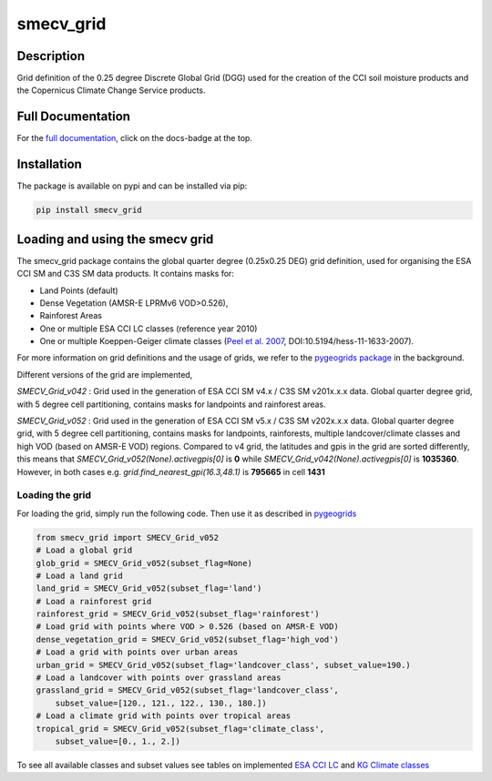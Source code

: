 ==========
smecv_grid
==========

.. image:: https://travis-ci.org/TUW-GEO/smecv-grid.svg?branch=master
    :target: https://travis-ci.org/TUW-GEO/smecv-grid

.. image:: https://coveralls.io/repos/github/TUW-GEO/smecv-grid/badge.svg?branch=master
    :target: https://coveralls.io/github/TUW-GEO/smecv-grid?branch=master

.. image:: https://readthedocs.org/projects/smecv-grid/badge/?version=latest
    :target: http://smecv-grid.readthedocs.io/en/latest/?badge=latest

.. image:: https://badge.fury.io/py/smecv-grid.svg
    :target: https://badge.fury.io/py/smecv-grid

Description
===========
Grid definition of the 0.25 degree Discrete Global Grid (DGG) used for the creation of the CCI
soil moisture products and the Copernicus Climate Change Service products.

Full Documentation
==================
For the `full documentation  <http://smecv-grid.readthedocs.io/en/latest>`_,
click on the docs-badge at the top.

Installation
============

The package is available on pypi and can be installed via pip:

.. code::

    pip install smecv_grid


Loading and using the smecv grid
================================

The smecv_grid package contains the global quarter degree (0.25x0.25 DEG) grid
definition, used for organising the ESA CCI SM and C3S SM data products.
It contains masks for:

- Land Points (default)
- Dense Vegetation (AMSR-E LPRMv6 VOD>0.526),
- Rainforest Areas
- One or multiple ESA CCI LC classes (reference year 2010)
- One or multiple Koeppen-Geiger climate classes (`Peel et al. 2007 <https://www.hydrol-earth-syst-sci.net/11/1633/2007/>`_, DOI:10.5194/hess-11-1633-2007).

For more information on grid definitions and the usage of grids, we refer to
the `pygeogrids package <https://github.com/TUW-GEO/pygeogrids>`_ in the background.

Different versions of the grid are implemented,

`SMECV_Grid_v042` : Grid used in the generation of ESA CCI SM v4.x / C3S SM v201x.x.x data.
Global quarter degree grid, with 5 degree cell partitioning, contains masks
for landpoints and rainforest areas.

`SMECV_Grid_v052` : Grid used in the generation of ESA CCI SM v5.x / C3S SM v202x.x.x data.
Global quarter degree grid, with 5 degree cell partitioning, contains masks
for landpoints, rainforests, multiple landcover/climate classes and
high VOD (based on AMSR-E VOD) regions. Compared to v4 grid, the latitudes and
gpis in the grid are sorted differently, this means that
`SMECV_Grid_v052(None).activegpis[0]` is **0** while
`SMECV_Grid_v042(None).activegpis[0]` is **1035360**. However, in both cases
e.g. `grid.find_nearest_gpi(16.3,48.1)` is **795665** in cell **1431**


Loading the grid
----------------

For loading the grid, simply run the following code. Then use it as described
in `pygeogrids <https://github.com/TUW-GEO/pygeogrids>`_

.. code-block:: python

    from smecv_grid import SMECV_Grid_v052
    # Load a global grid
    glob_grid = SMECV_Grid_v052(subset_flag=None)
    # Load a land grid
    land_grid = SMECV_Grid_v052(subset_flag='land')
    # Load a rainforest grid
    rainforest_grid = SMECV_Grid_v052(subset_flag='rainforest')
    # Load grid with points where VOD > 0.526 (based on AMSR-E VOD)
    dense_vegetation_grid = SMECV_Grid_v052(subset_flag='high_vod')
    # Load a grid with points over urban areas
    urban_grid = SMECV_Grid_v052(subset_flag='landcover_class', subset_value=190.)
    # Load a landcover with points over grassland areas
    grassland_grid = SMECV_Grid_v052(subset_flag='landcover_class',
        subset_value=[120., 121., 122., 130., 180.])
    # Load a climate grid with points over tropical areas
    tropical_grid = SMECV_Grid_v052(subset_flag='climate_class',
        subset_value=[0., 1., 2.])

To see all available classes and subset values see tables on implemented
`ESA CCI LC <https://smecv-grid.readthedocs.io/en/latest/?badge=latest#esa-cci-land-cover-classes>`_
and `KG Climate classes <https://smecv-grid.readthedocs.io/en/latest/?badge=latest#kg-climate-classification>`_
